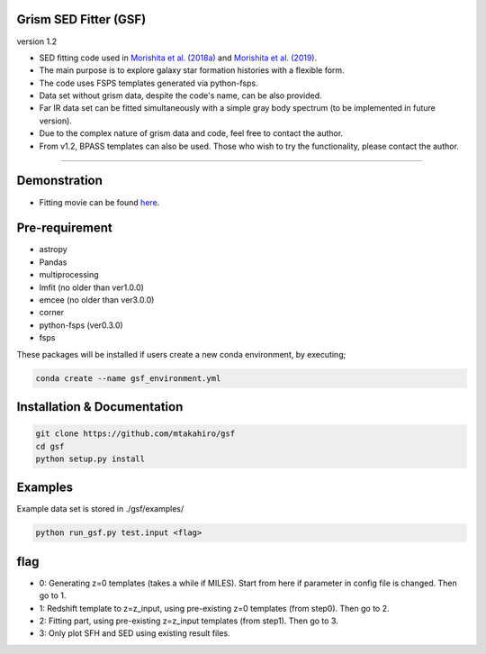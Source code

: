
Grism SED Fitter (GSF)
~~~~~~~~~~~~~~~~~~~~~~
version 1.2

- SED fitting code used in `Morishita et al. (2018a) <http://adsabs.harvard.edu/abs/2018ApJ...856L...4M>`__ and `Morishita et al. (2019) <https://ui.adsabs.harvard.edu/abs/2019ApJ...877..141M/abstract>`__.
- The main purpose is to explore galaxy star formation histories with a flexible form.
- The code uses FSPS templates generated via python-fsps.
- Data set without grism data, despite the code's name, can be also provided.
- Far IR data set can be fitted simultaneously with a simple gray body spectrum (to be implemented in future version).
- Due to the complex nature of grism data and code, feel free to contact the author.
- From v1.2, BPASS templates can also be used. Those who wish to try the functionality, please contact the author.
========================================================================================


Demonstration
~~~~~~~~~~~~~~~~~~~
.. image:: ./sample.png
- Fitting movie can be found `here <https://youtu.be/pdkA9Judd-M>`__.



Pre-requirement
~~~~~~~~~~~~~~~~~~~~~~~~~~~~

- astropy
- Pandas
- multiprocessing
- lmfit (no older than ver1.0.0)
- emcee (no older than ver3.0.0)
- corner
- python-fsps (ver0.3.0)
- fsps

These packages will be installed if users create a new conda environment, by executing;

.. code-block:: bash

    conda create --name gsf_environment.yml


Installation & Documentation
~~~~~~~~~~~~~~~~~~~~~~~~~~~~

.. code-block:: bash

    git clone https://github.com/mtakahiro/gsf
    cd gsf
    python setup.py install


Examples
~~~~~~~~
Example data set is stored in ./gsf/examples/

.. code-block:: bash

    python run_gsf.py test.input <flag>


flag
~~~~~~~~
- 0: Generating z=0 templates (takes a while if MILES). Start from here if parameter in config file is changed. Then go to 1.
- 1: Redshift template to z=z_input, using pre-existing z=0 templates (from step0). Then go to 2.
- 2: Fitting part, using pre-existing z=z_input templates (from step1). Then go to 3.
- 3: Only plot SFH and SED using existing result files.
